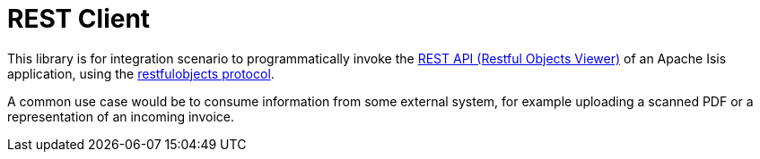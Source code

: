 = REST Client

:Notice: Licensed to the Apache Software Foundation (ASF) under one or more contributor license agreements. See the NOTICE file distributed with this work for additional information regarding copyright ownership. The ASF licenses this file to you under the Apache License, Version 2.0 (the "License"); you may not use this file except in compliance with the License. You may obtain a copy of the License at. http://www.apache.org/licenses/LICENSE-2.0 . Unless required by applicable law or agreed to in writing, software distributed under the License is distributed on an "AS IS" BASIS, WITHOUT WARRANTIES OR  CONDITIONS OF ANY KIND, either express or implied. See the License for the specific language governing permissions and limitations under the License.

This library is for integration scenario to programmatically invoke the xref:vro::about.adoc[REST API (Restful Objects Viewer)] of an Apache Isis application, using the link:http://restfulobjects.org[restfulobjects protocol].

A common use case would be to consume information from some external system, for example uploading a scanned PDF or a representation of an incoming invoice.

